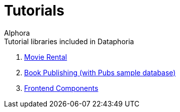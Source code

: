 = Tutorials
:author: Alphora
:doctype: book
:toc:
:icons:
:data-uri:
:lang: en
:encoding: iso-8859-1

.Tutorial libraries included in Dataphoria
. link:Tutorial_MovieRental.adoc[Movie Rental]
. link:Tutorial_BookPublishing.adoc[Book Publishing (with Pubs sample database)]
. link:Tutorial_FrontendComponents.adoc[Frontend Components]
